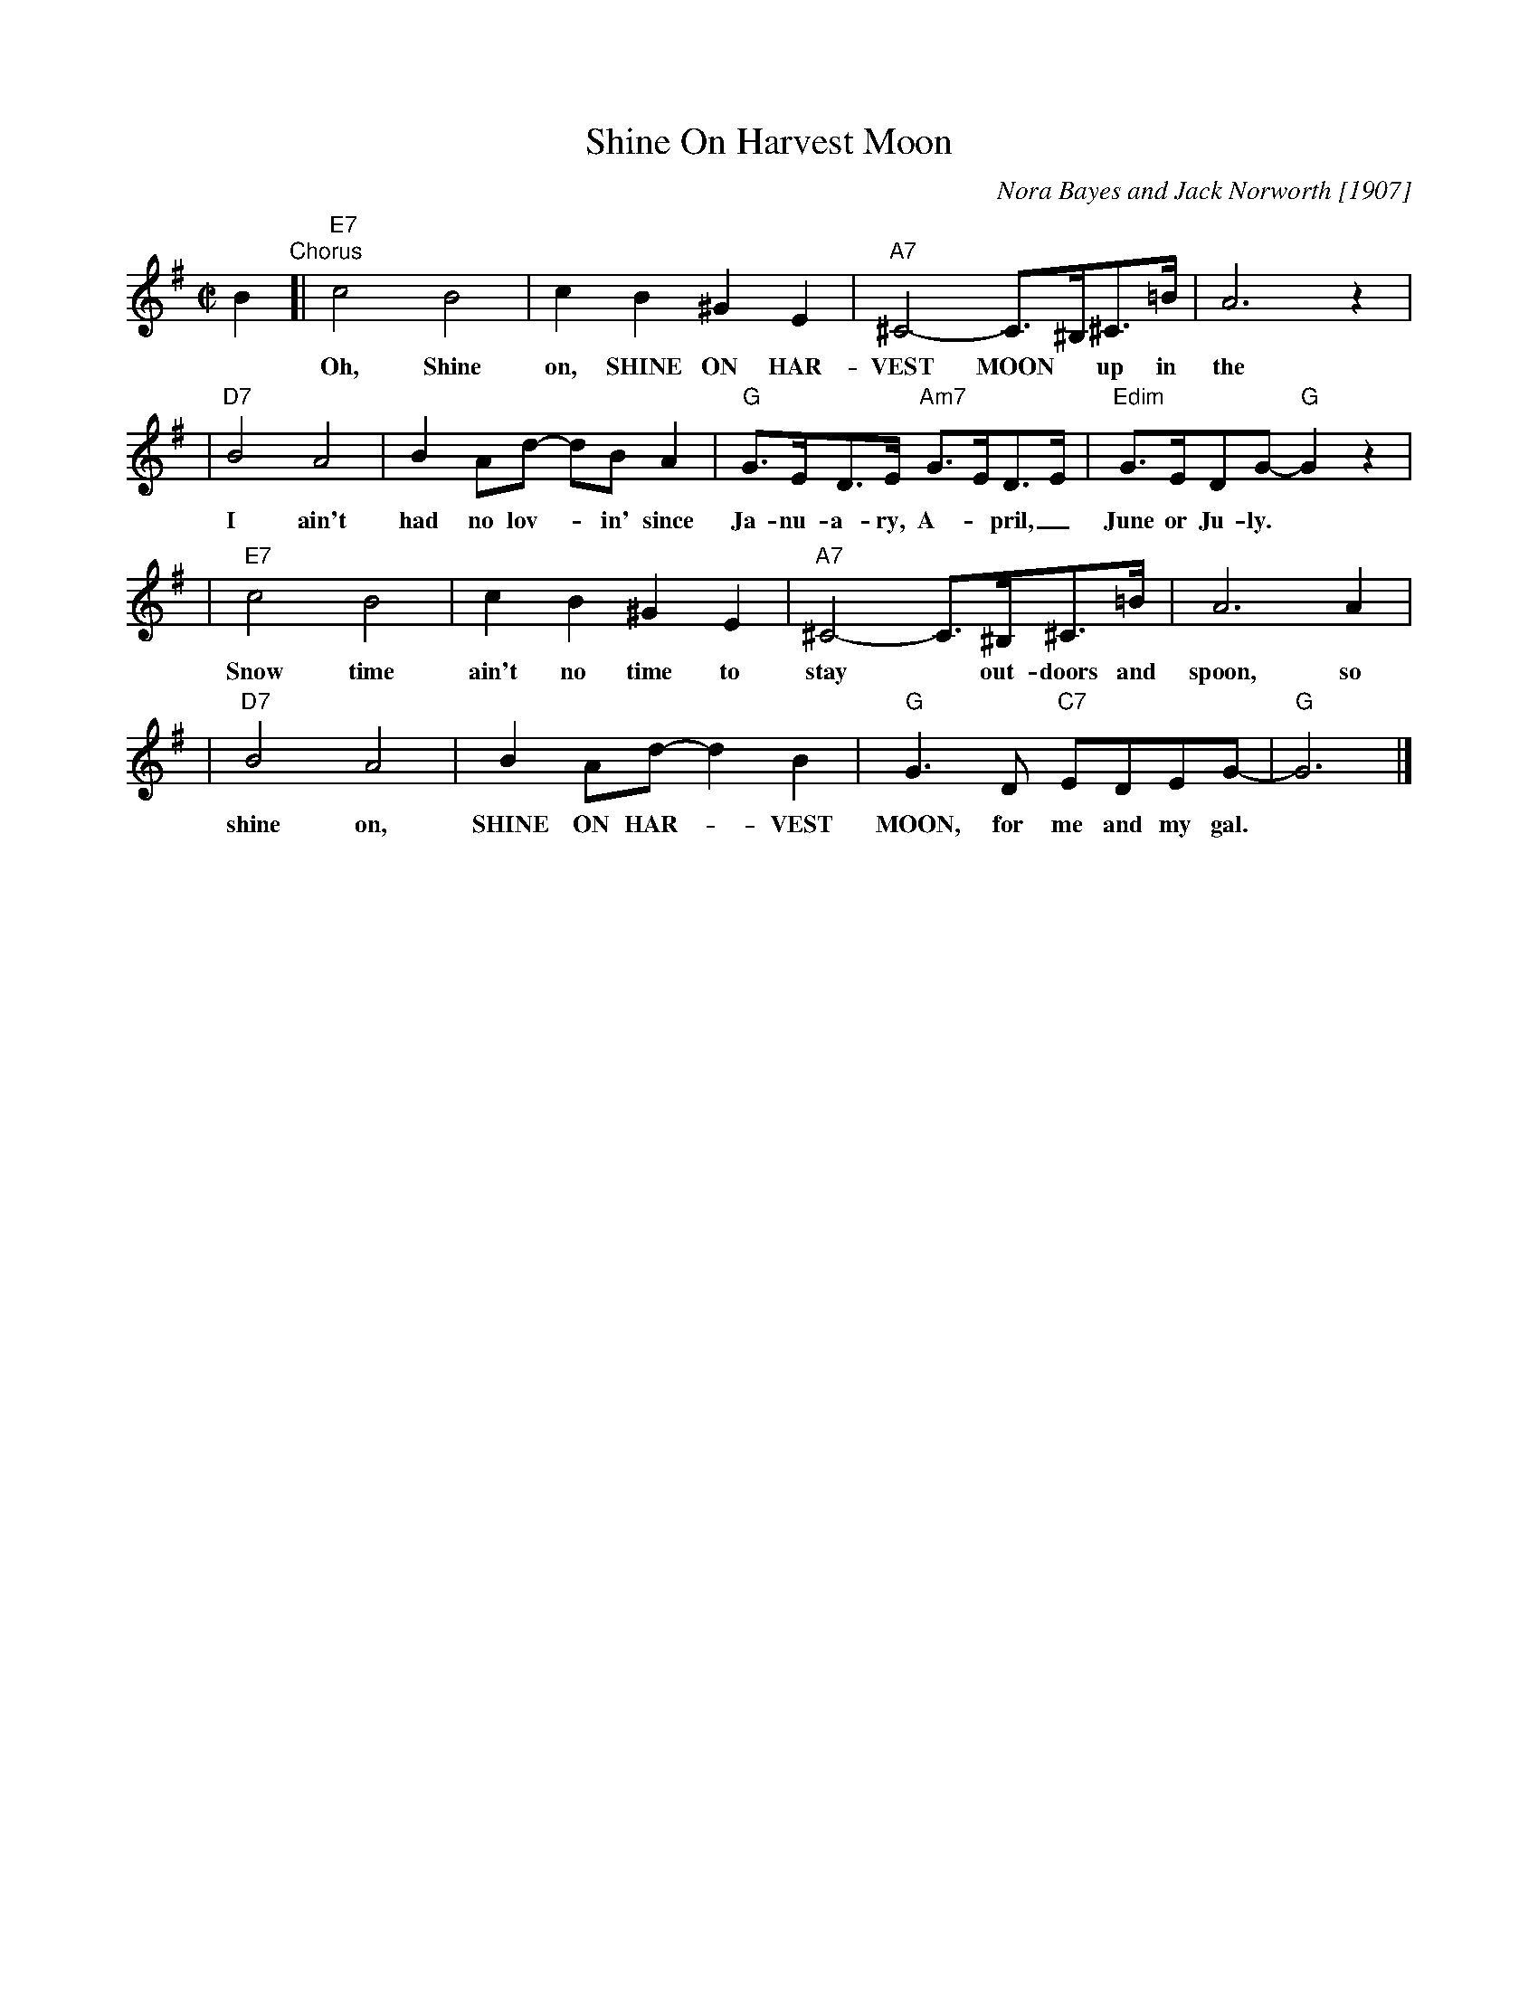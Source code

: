 X: 1
T: Shine On Harvest Moon
C: Nora Bayes and Jack Norworth [1907]
N: Introduced at the Ziegfeld Follies in 1908
M: C|
L: 1/8
K: G
B2"Chorus"\
[| "E7"c4 B4 | c2B2 ^G2E2 | "A7"^C4- C>^B,^C>=B | A6 z2 |
w: Oh, Shine on, SHINE ON HAR-VEST MOON* up in the sky.
| "D7"B4 A4 | B2Ad- dBA2 | "G"G>ED>E "Am7"G>ED>E | "Edim"G>EDG- "G"G2z2 |
w: I ain't had no lov-*in' since Ja-nu-a-ry, A-*pril,_ June or Ju-ly.
| "E7"c4 B4 | c2B2 ^G2E2 | "A7"^C4- C>^B,^C>=B | A6 A2 |
w: Snow time ain't no time to stay* out-doors and spoon, so
| "D7"B4 A4 | B2Ad- d2B2 | "G"G3D "C7"EDEG- | "G"G6  |]
w: shine on, SHINE ON HAR-*VEST MOON, for me and my gal.
